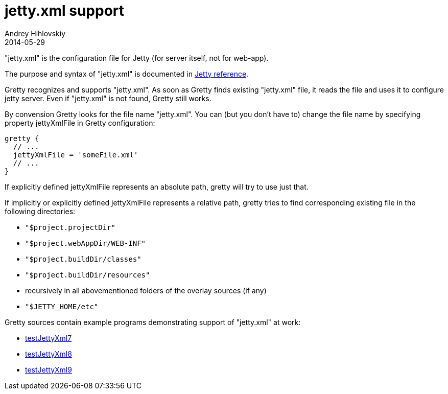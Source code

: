 = jetty.xml support
Andrey Hihlovskiy
2014-05-29
:sectanchors:
:jbake-type: page
:jbake-status: published

"jetty.xml" is the configuration file for Jetty (for server itself, not for web-app).

The purpose and syntax of "jetty.xml" is documented in
http://wiki.eclipse.org/Jetty/Reference/jetty.xml[Jetty reference].

Gretty recognizes and supports "jetty.xml". As soon as Gretty finds
existing "jetty.xml" file, it reads the file and uses it to configure
jetty server. Even if "jetty.xml" is not found, Gretty still works.

By convension Gretty looks for the file name "jetty.xml". You can (but you don't have to) change the file name by specifying property +jettyXmlFile+ in Gretty configuration:

[source,groovy]
----
gretty {
  // ...
  jettyXmlFile = 'someFile.xml'
  // ...
}
----

If explicitly defined jettyXmlFile represents an absolute path, gretty will try to use just that.

If implicitly or explicitly defined jettyXmlFile represents a relative
path, gretty tries to find corresponding existing file in the following
directories: 

* `"$project.projectDir"` 
* `"$project.webAppDir/WEB-INF"`
* `"$project.buildDir/classes"`
* `"$project.buildDir/resources"` 
* recursively in all abovementioned folders of the overlay sources (if any) 
* `"$JETTY_HOME/etc"`

Gretty sources contain example programs demonstrating support of "jetty.xml" at work:

* https://github.com/akhikhl/gretty/tree/master/examples/testJettyXml7[testJettyXml7]
* https://github.com/akhikhl/gretty/tree/master/examples/testJettyXml8[testJettyXml8]
* https://github.com/akhikhl/gretty/tree/master/examples/testJettyXml9[testJettyXml9]

